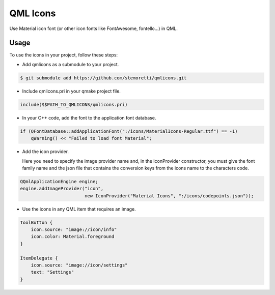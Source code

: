 QML Icons
=========

Use Material icon font (or other icon fonts like FontAwesome, fontello...) in QML.

.. image:: example/screenshot.png
    :align: center
    :alt: Screenshot

Usage
-----

To use the icons in your project, follow these steps:

- Add qmlicons as a submodule to your project.

.. code:: console

    $ git submodule add https://github.com/stemoretti/qmlicons.git

- Include qmlicons.pri in your qmake project file.

.. code:: cmake

    include($$PATH_TO_QMLICONS/qmlicons.pri)

- In your C++ code, add the font to the application font database.

.. code:: cpp

    if (QFontDatabase::addApplicationFont(":/icons/MaterialIcons-Regular.ttf") == -1)
        qWarning() << "Failed to load font Material";

- Add the icon provider.
   
  Here you need to specify the image provider name and, in the
  IconProvider constructor, you must give the font family name and
  the json file that contains the conversion keys from the icons name
  to the characters code.

.. code:: cpp

    QQmlApplicationEngine engine;
    engine.addImageProvider("icon",
                            new IconProvider("Material Icons", ":/icons/codepoints.json"));

- Use the icons in any QML item that requires an image.

.. code:: qml

    ToolButton {
        icon.source: "image://icon/info"
        icon.color: Material.foreground
    }

    ItemDelegate {
        icon.source: "image://icon/settings"
        text: "Settings"
    }
